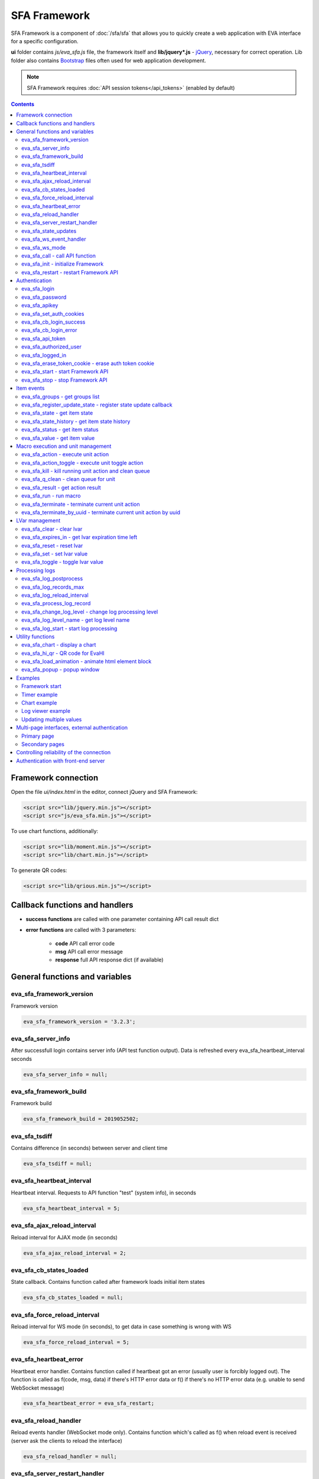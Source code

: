 SFA Framework
*************

SFA Framework is a component of :doc:`/sfa/sfa` that allows you to quickly
create a web application with EVA interface for a specific configuration.

**ui** folder contains *js/eva_sfa.js* file, the framework itself and
**lib/jquery*.js** - `jQuery <https://jquery.com/>`_, necessary for correct
operation. Lib folder also contains `Bootstrap <http://getbootstrap.com/>`_
files often used for web application development.

.. note::

    SFA Framework requires :doc:`API session tokens</api_tokens>` (enabled by
    default)

.. contents::

Framework connection
====================

Open the file *ui/index.html* in the editor, connect jQuery and SFA Framework:

.. code-block:: html

    <script src="lib/jquery.min.js"></script>
    <script src="js/eva_sfa.min.js"></script>

To use chart functions, additionally:

.. code-block:: html

    <script src="lib/moment.min.js"></script>
    <script src="lib/chart.min.js"></script>

To generate QR codes:

.. code-block:: html

    <script src="lib/qrious.min.js"></script>

Callback functions and handlers
===============================

* **success functions** are called with one parameter containing API call
  result dict

* **error functions** are called with 3 parameters:

    * **code** API call error code
    * **msg** API call error message
    * **response** full API response dict (if available)


.. _sfw_cat_general:

General functions and variables
===============================


.. _sfw_eva_sfa_framework_version:

eva_sfa_framework_version
-------------------------

Framework version

.. code-block:: javascript

    eva_sfa_framework_version = '3.2.3';


.. _sfw_eva_sfa_server_info:

eva_sfa_server_info
-------------------

After successfull login contains server info (API test function output). Data is refreshed every eva_sfa_heartbeat_interval seconds

.. code-block:: javascript

    eva_sfa_server_info = null;


.. _sfw_eva_sfa_framework_build:

eva_sfa_framework_build
-----------------------

Framework build

.. code-block:: javascript

    eva_sfa_framework_build = 2019052502;


.. _sfw_eva_sfa_tsdiff:

eva_sfa_tsdiff
--------------

Contains difference (in seconds) between server and client time

.. code-block:: javascript

    eva_sfa_tsdiff = null;


.. _sfw_eva_sfa_heartbeat_interval:

eva_sfa_heartbeat_interval
--------------------------

Heartbeat interval. Requests to API function "test" (system info), in seconds

.. code-block:: javascript

    eva_sfa_heartbeat_interval = 5;


.. _sfw_eva_sfa_ajax_reload_interval:

eva_sfa_ajax_reload_interval
----------------------------

Reload interval for AJAX mode (in seconds)

.. code-block:: javascript

    eva_sfa_ajax_reload_interval = 2;


.. _sfw_eva_sfa_cb_states_loaded:

eva_sfa_cb_states_loaded
------------------------

State callback. Contains function called after framework loads initial item states

.. code-block:: javascript

    eva_sfa_cb_states_loaded = null;


.. _sfw_eva_sfa_force_reload_interval:

eva_sfa_force_reload_interval
-----------------------------

Reload interval for WS mode (in seconds), to get data in case something is wrong with WS

.. code-block:: javascript

    eva_sfa_force_reload_interval = 5;


.. _sfw_eva_sfa_heartbeat_error:

eva_sfa_heartbeat_error
-----------------------

Heartbeat error handler. Contains function called if heartbeat got an error (usually user is forcibly logged out). The function is called as f(code, msg, data) if there's HTTP error data or f() if there's no HTTP error data (e.g.  unable to send WebSocket message)

.. code-block:: javascript

    eva_sfa_heartbeat_error = eva_sfa_restart;


.. _sfw_eva_sfa_reload_handler:

eva_sfa_reload_handler
----------------------

Reload events handler (WebSocket mode only). Contains function which's called as f() when reload event is received (server ask the clients to reload the interface)

.. code-block:: javascript

    eva_sfa_reload_handler = null;


.. _sfw_eva_sfa_server_restart_handler:

eva_sfa_server_restart_handler
------------------------------

Server restart handler (WebSocket mode only). Contains function which's called as f() when server restart event is received (server warns the clients about it's restart)

.. code-block:: javascript

    eva_sfa_server_restart_handler = null;


.. _sfw_eva_sfa_state_updates:

eva_sfa_state_updates
---------------------

Update item states via AJAX and subscribe to state updates via WebSocket
 
Possible values:  true - get states of all items API key has access to  {'p': [types], 'g': [groups]} - subscribe to specified types and groups  false - disable state updates

.. code-block:: javascript

    eva_sfa_state_updates = true;


.. _sfw_eva_sfa_ws_event_handler:

eva_sfa_ws_event_handler
------------------------

WebSocket event handler. Contains function which's called as f(data) when ws event is received function should return true, if it return false, WS data processing is stopped

.. code-block:: javascript

    eva_sfa_ws_event_handler = null;


.. _sfw_eva_sfa_ws_mode:

eva_sfa_ws_mode
---------------

WebSocket mode if true, is set by eva_sfa_init(). Setting this to false will force AJAX mode

.. code-block:: javascript

    eva_sfa_ws_mode = true;




.. _sfw_eva_sfa_call:

eva_sfa_call - call API function
--------------------------------

Calls any available SFA API function

.. code-block:: javascript

    function eva_sfa_call(func, params, cb_success, cb_error)

Parameters:

* **func** API function
* **params** function params
* **cb_success** function called on success
* **cb_error** function called if error occured

.. _sfw_eva_sfa_init:

eva_sfa_init - initialize Framework
-----------------------------------

Initializes eva_sfa javascript API automatically sets WebSocket or AJAX mode depending on the browser features.
The function is called automatically after script is loaded or can be re-called manually later

.. code-block:: javascript

    function eva_sfa_init()

.. _sfw_eva_sfa_restart:

eva_sfa_restart - restart Framework API
---------------------------------------

e.g. used on heartbeat error

.. code-block:: javascript

    function eva_sfa_restart()


.. _sfw_cat_auth:

Authentication
==============


.. _sfw_eva_sfa_login:

eva_sfa_login
-------------

Should always contain authentication login or API will be unable to reconnect in case of e.g. server reboot

.. code-block:: javascript

    eva_sfa_login = '';


.. _sfw_eva_sfa_password:

eva_sfa_password
----------------

Should always contain authentication password

.. code-block:: javascript

    eva_sfa_password = '';


.. _sfw_eva_sfa_apikey:

eva_sfa_apikey
--------------

Use API key instead of login. Insecure but fine for testing and specific configs

.. code-block:: javascript

    eva_sfa_apikey = null;


.. _sfw_eva_sfa_set_auth_cookies:

eva_sfa_set_auth_cookies
------------------------

Use auth cookies for /ui, /pvt and /rpvt

.. code-block:: javascript

    eva_sfa_set_auth_cookies = true;


.. _sfw_eva_sfa_cb_login_success:

eva_sfa_cb_login_success
------------------------

Successful login callback. Contains function called after successful login

.. code-block:: javascript

    eva_sfa_cb_login_success = null;


.. _sfw_eva_sfa_cb_login_error:

eva_sfa_cb_login_error
----------------------

Failed login callback. Contains function called after failed login

.. code-block:: javascript

    eva_sfa_cb_login_error = null;


.. _sfw_eva_sfa_api_token:

eva_sfa_api_token
-----------------

Contains current API token after log in. Filled by framework automatically

.. code-block:: javascript

    eva_sfa_api_token = '';


.. _sfw_eva_sfa_authorized_user:

eva_sfa_authorized_user
-----------------------

Contains authorized user name. Filled by framework automatically

.. code-block:: javascript

    eva_sfa_authorized_user = null;


.. _sfw_eva_sfa_logged_in:

eva_sfa_logged_in
-----------------

True if framework engine is started and user is logged in, false if not. Should not be changed outside framework functions

.. code-block:: javascript

    eva_sfa_logged_in = false;




.. _sfw_eva_sfa_erase_token_cookie:

eva_sfa_erase_token_cookie - erase auth token cookie
----------------------------------------------------

It's recommended to call this function when login form is displayed to prevent old token caching

.. code-block:: javascript

    function eva_sfa_erase_token_cookie()

.. _sfw_eva_sfa_start:

eva_sfa_start - start Framework API
-----------------------------------

After calling the function will authenticate user, open WebSocket (in case of WS mode) or schedule AJAX refresh interval.

.. code-block:: javascript

    function eva_sfa_start()

.. _sfw_eva_sfa_stop:

eva_sfa_stop - stop Framework API
---------------------------------

After calling the function will close open WebSocket if available, clear all the refresh intervals then try to close server session

.. code-block:: javascript

    function eva_sfa_stop(cb)


.. _sfw_cat_events:

Item events
===========




.. _sfw_eva_sfa_groups:

eva_sfa_groups - get groups list
--------------------------------



.. code-block:: javascript

    function eva_sfa_groups(params, cb_success, cb_error)

Parameters:

* **params** object with props

    * **p** item type (U for unit, S for sensor, LV for lvar)

    * **g** group filter (mqtt style)
* **cb_success** function called on success
* **cb_error** function called if error occured

.. _sfw_eva_sfa_register_update_state:

eva_sfa_register_update_state - register state update callback
--------------------------------------------------------------

Register the function to be called in case of state change event (or at first state load).
If state is already loaded, function will be called immediately

.. code-block:: javascript

    function eva_sfa_register_update_state(oid, cb)

Parameters:

* **oid** item id in format type:full_id, e.g. sensor:env/temp1
* **cb** function to be called

.. _sfw_eva_sfa_state:

eva_sfa_state - get item state
------------------------------



.. code-block:: javascript

    function eva_sfa_state(oid)

Parameters:

* **oid** item id in format type:full_id, e.g. sensor:env/temp1

Returns:

object state or undefined if no object found

.. _sfw_eva_sfa_state_history:

eva_sfa_state_history - get item state history
----------------------------------------------

@oid - item oid, list or comma separated

.. code-block:: javascript

    function eva_sfa_state_history(oid, params, cb_success, cb_error)

Parameters:

* **params** state history params
* **cb_success** function called on success
* **cb_error** function called if error occured

.. _sfw_eva_sfa_status:

eva_sfa_status - get item status
--------------------------------



.. code-block:: javascript

    function eva_sfa_status(oid)

Parameters:

* **oid** item id in format type:full_id, e.g. sensor:env/temp1

Returns:

object status(int) or undefined if no object found

.. _sfw_eva_sfa_value:

eva_sfa_value - get item value
------------------------------



.. code-block:: javascript

    function eva_sfa_value(oid)

Parameters:

* **oid** item id in format type:full_id, e.g. sensor:env/temp1

Returns:

object value (null, string or numeric if possible) or undefined if no object found


.. _sfw_cat_mgmt:

Macro execution and unit management
===================================




.. _sfw_eva_sfa_action:

eva_sfa_action - execute unit action
------------------------------------



.. code-block:: javascript

    function eva_sfa_action(unit_id, params, cb_success, cb_error)

Parameters:

* **unit_id** full unit ID
* **params** object with props

    * **s** new unit status (int)

    * **v** new unit value (optional)

    * **w** seconds to wait until complete

    * **p** action priority (optional)

    * **u** action uuid (optional)
* **cb_success** function called on success
* **cb_error** function called if error occured

.. _sfw_eva_sfa_action_toggle:

eva_sfa_action_toggle - execute unit toggle action
--------------------------------------------------



.. code-block:: javascript

    function eva_sfa_action_toggle(unit_id, params, cb_success, cb_error)

Parameters:

* **unit_id** full unit ID
* **params** object with props

    * **v** new unit value (optional)

    * **w** seconds to wait until complete

    * **p** action priority (optional)

    * **u** action uuid (optional)
* **cb_success** function called on success
* **cb_error** function called if error occured

.. _sfw_eva_sfa_kill:

eva_sfa_kill - kill running unit action and clean queue
-------------------------------------------------------



.. code-block:: javascript

    function eva_sfa_kill(unit_id, cb_success, cb_error)

Parameters:

* **unit_id** full unit ID

.. _sfw_eva_sfa_q_clean:

eva_sfa_q_clean - clean queue for unit
--------------------------------------



.. code-block:: javascript

    function eva_sfa_q_clean(unit_id, cb_success, cb_error)

Parameters:

* **unit_id** full unit ID

.. _sfw_eva_sfa_result:

eva_sfa_result - get action result
----------------------------------



.. code-block:: javascript

    function eva_sfa_result(params, cb_success, cb_error)

Parameters:

* **params** object with props

    * **i** object oid (type:group/id), unit or lmacro

    * **u** action uuid (either i or u must be specified)

    * **g** filter by group

    * **s** filter by status (Q, R, F - queued, running, finished)
* **cb_success** function called on success
* **cb_error** function called if error occured

.. _sfw_eva_sfa_run:

eva_sfa_run - run macro
-----------------------



.. code-block:: javascript

    function eva_sfa_run(macro_id, params, cb_success, cb_error)

Parameters:

* **macro_id** full macro ID
* **params** object with props

    * **a** macro args

    * **kw** macro kwargs

    * **w** seconds to wait until complete

    * **p** action priority

    * **u** action uuid
* **cb_success** function called on success
* **cb_error** function called if error occured

.. _sfw_eva_sfa_terminate:

eva_sfa_terminate - terminate current unit action
-------------------------------------------------



.. code-block:: javascript

    function eva_sfa_terminate(unit_id, cb_success, cb_error)

Parameters:

* **unit_id** full unit ID

.. _sfw_eva_sfa_terminate_by_uuid:

eva_sfa_terminate_by_uuid - terminate current unit action by uuid
-----------------------------------------------------------------



.. code-block:: javascript

    function eva_sfa_terminate_by_uuid(uuid, cb_success, cb_error)

Parameters:

* **uuid** action uuid


.. _sfw_cat_lvar:

LVar management
===============




.. _sfw_eva_sfa_clear:

eva_sfa_clear - clear lvar
--------------------------

For timer - set status to 0, otherwise value to 0

.. code-block:: javascript

    function eva_sfa_clear(lvar_id, cb_success, cb_error)

Parameters:

* **lvar_id** full lvar ID

.. _sfw_eva_sfa_expires_in:

eva_sfa_expires_in - get lvar expiration time left
--------------------------------------------------



.. code-block:: javascript

    function eva_sfa_expires_in(lvar_id)

Parameters:

* **lvar_id** item id in format type:full_id, e.g. lvar:timers/timer1

Returns:

- seconds to expiration, -1 if expired, -2 if stopped

.. _sfw_eva_sfa_reset:

eva_sfa_reset - reset lvar
--------------------------

Set status/value to 1

.. code-block:: javascript

    function eva_sfa_reset(lvar_id, cb_success, cb_error)

Parameters:

* **lvar_id** full lvar ID

.. _sfw_eva_sfa_set:

eva_sfa_set - set lvar value
----------------------------



.. code-block:: javascript

    function eva_sfa_set(lvar_id, value, cb_success, cb_error)

Parameters:

* **lvar_id** full lvar ID
* **value** new lvar value, optional

.. _sfw_eva_sfa_toggle:

eva_sfa_toggle - toggle lvar value
----------------------------------

Toggle current value (if value is 0 or 1) useful when lvar is being used as flag

.. code-block:: javascript

    function eva_sfa_toggle(lvar_id, cb_success, cb_error)

Parameters:

* **lvar_id** full lvar ID


.. _sfw_cat_log:

Processing logs
===============
For log processing the client API key should have sysfunc=yes permission.

.. _sfw_eva_sfa_log_postprocess:

eva_sfa_log_postprocess
-----------------------

Log post processing callback function e.g. to autoscroll the log viewer

.. code-block:: javascript

    eva_sfa_log_postprocess = null;


.. _sfw_eva_sfa_log_records_max:

eva_sfa_log_records_max
-----------------------

Max log records to get/keep

.. code-block:: javascript

    eva_sfa_log_records_max = 200;


.. _sfw_eva_sfa_log_reload_interval:

eva_sfa_log_reload_interval
---------------------------

Log refresh interval for AJAX mode (in seconds)

.. code-block:: javascript

    eva_sfa_log_reload_interval = 2;


.. _sfw_eva_sfa_process_log_record:

eva_sfa_process_log_record
--------------------------

New log record handler

.. code-block:: javascript

    eva_sfa_process_log_record = null;




.. _sfw_eva_sfa_change_log_level:

eva_sfa_change_log_level - change log processing level
------------------------------------------------------



.. code-block:: javascript

    function eva_sfa_change_log_level(log_level)

Parameters:

* **log_level** log processing level

.. _sfw_eva_sfa_log_level_name:

eva_sfa_log_level_name - get log level name
-------------------------------------------



.. code-block:: javascript

    function eva_sfa_log_level_name(log_level)

Parameters:

* **log_level** log level id

.. _sfw_eva_sfa_log_start:

eva_sfa_log_start - start log processing
----------------------------------------



.. code-block:: javascript

    function eva_sfa_log_start(log_level)

Parameters:

* **log_level** log processing level (optional)


.. _sfw_cat_tools:

Utility functions
=================




.. _sfw_eva_sfa_chart:

eva_sfa_chart - display a chart
-------------------------------

To work with charts you should include Chart.js library, which is located in file lib/chart.min.js (ui folder).

.. code-block:: javascript

    function eva_sfa_chart(ctx, cfg, oid, params, _do_update)

Parameters:

* **ctx** html container element id to draw in (must have fixed width/height)
* **cfg** Chart.js configuration
* **oid** item oid or oids, array or comma separated (type:full_id)
* **params** object with props

    * **timeframe** timeframe to display (5T - 5 min, 2H - 2 hr, 2D - 2 days etc.), default: 1D

    * **fill** precision[:np] (10T - 60T recommended, more accurate - more data), np - number precision, optional. default: 30T:2

    * **update** update interval in seconds. If the chart conteiner is no longer visible, chart stops updating.

    * **prop** item property to use (default is value)

    * **u** data units (e.g. mm or °C)

.. _sfw_eva_sfa_hi_qr:

eva_sfa_hi_qr - QR code for EvaHI
---------------------------------

Generates QR code for :doc:`EvaHI</evahi>`-compatible apps (e.g. for EVA ICS Control Center mobile app for Android). Current framework session must be authorized using user login. If eva_sfa_password is defined, QR code also contains password value. Requires qrious js library.

.. code-block:: javascript

    function eva_sfa_hi_qr(ctx, params)

Parameters:

* **ctx** html <canvas /> element id to generate QR code in
* **params** object with additional parameters:

    * **size** QR code size in px (default: 200)

    * **url** override UI url (default: document.location)

    * **user** override user (default: eva_sfa_authorized_user)

    * **password** override password

Returns:

true if QR code is generated

.. _sfw_eva_sfa_load_animation:

eva_sfa_load_animation - animate html element block
---------------------------------------------------

Simple loading animation

.. code-block:: javascript

    function eva_sfa_load_animation(el_id)

Parameters:

* **el_id** html element id

.. _sfw_eva_sfa_popup:

eva_sfa_popup - popup window
----------------------------

Opens popup window. Requires bootstrap css included There may be only 1 popup opened. If the page want to open another popup, the current one will be overwritten unless it's class is higher than a new one.

.. code-block:: javascript

    function eva_sfa_popup(ctx, pclass, title, msg, params)

Parameters:

* **ctx** html element id to use as popup (any empty <div /> is fine)
* **pclass** popup class: info, warning or error. opens big popup window if '!' is put before the class (e.g. !info)
* **title** popup window title
* **msg** popup window message
* **params** object with handlers and additional parameters:

    * **ct** popup auto close time (sec), equal to pressing escape

    * **btn1** button 1 name ('OK' if not specified)

    * **btn2** button 2 name

    * **btn1a** function to run if button 1 (or enter) is pressed

    * **btn2a** function(arg) to run if button 2 (or escape) is pressed. arg is true if the button was pressed, false if escape key or auto close.

    * **va** validate function which runs before btn1a. if the function return true, the popup is closed and btn1a function is executed. otherwise the popup is kept and the function btn1a is not executed. va function is used to validate an input, if popup contains any input fields.



Examples
========

Examples of the SFA framework usage are also provided in
":doc:`/tutorial/tut_ui`" part of the EVA :doc:`tutorial</tutorial/tutorial>`.

.. _sfw_example_general:

Framework start
---------------

.. code-block:: javascript

    /**
    * Hide login form and show primary interface <div />
    */
    function after_login() {
        $('#login_form').hide();
        $('#interface').show();
    }

    /**
    * Show error message
    */
    function failed_login(code, msg, response) {
        $('#login_form_error').html(msg);
    }

    $(document).ready(function() {
        eva_sfa_cb_login_success = after_login;
        eva_sfa_cb_login_error = failed_login;
        // as this is primary page, erase token cookie if set
        eva_sfa_erase_token_cookie();
        // function ui_set_sensor will handle sensor event by the specified mask
        eva_sfa_register_update_state('sensor:greenhouse*/env/temp', ui_set_sensor);
        eva_sfa_register_update_state('sensor:greenhouse*/env/hum', ui_set_sensor);
        // function for login form submit event
        $('#login_form').submit(function(e) {
          e.preventDefault();
          eva_sfa_login = e.currentTarget.login.value;
          eva_sfa_password = e.currentTarget.password.value;
          eva_sfa_start();
          });
    }


.. _sfw_example_timer:

Timer example
-------------

The following example shows how to display the timer countdown. The countdown
is updated every 500 ms.

.. code-block:: javascript

    function show_countdown() {
        var t = eva_sfa_expires_in('timers/timer1');
        if (t === undefined || t == null) {
            $('#timer').html('');
        } else {
            if (t == -2) {
                $('#timer').html('STOPPED');
            } else if (t == -1 ) {
                $('#timer').html('FINISHED');
            } else {
                t = Number(Math.round(t * 10) / 10).toFixed(1);
                $('#timer').html(t);
            }
        }
    }

    setInterval(show_countdown, 500);

.. _sfw_chart_example:

Chart example
-------------

We have 2 sensors, for internal and external air temperature and want their
data to be placed in one chart.

Chart options:

.. code-block:: javascript

    var chart_opts = {
            responsive: false,
            //animation: false,
            legend: {
                display: true
            },
            scales: {
                xAxes: [{
                    type: "time",
                    time: {
                        unit: 'hour',
                        unitStepSize: 1,
                        round: 'minute',
                        tooltipFormat: "H:mm:ss",
                        displayFormats: {
                          hour: 'MMM D, H:mm'
                        }
                    },
                    ticks: {
                        minRotation: 90,
                        maxTicksLimit: 12,
                        autoSkip: true
                    },
                    display: true,
                }],
                yAxes: [{
                    display: true,
                    ticks: {
                    },
                    scaleLabel: {
                        display: true,
                        labelString: 'Degrees'
                    }
                }]
            }
        }

Chart configuration:

.. code-block:: javascript

    var chart_cfg = {
        type: 'line',
        data: {
            labels: [],
            datasets: [
                {
                label: 'Temperature inside',
                data: [],
                fill: false,
                backgroundColor: 'red',
                borderColor: 'red'
                },
                {
                label: 'Temperature outside',
                data: [],
                fill: false,
                backgroundColor: 'blue',
                borderColor: 'blue'
                }
            ],
        },
        options: chart_opts
    }

Chart code (consider *<div id="chart1" style="display: none"></div>* is placed
somewhere in HTML), data for last 8 hours, 15 min precision, update every 10
seconds:

.. code-block:: javascript

    eva_sfa_chart(
        'chart1',
        chart_cfg,
        'sensor:env/temp_inside,sensor:env/temp_outside',
        {timeframe: '8H', fill:'15T', update:10});

.. _sfw_example_log:

Log viewer example
------------------

The following example shows how to build a log viewer, similar to included in
:doc:`/uc/uc_ei` and :doc:`/lm/lm_ei`.

.. code-block:: html

  <html>
    <head>
    <script src="lib/jquery.min.js"></script>
    <script src="js/eva_sfa.js"></script>
    <style type="text/css">
      #logr {
        outline: none;
        width: 100%;
        height: 60% !important;
        font-size: 11px;
        overflow: scroll;
        overflow-x: hidden;
        margin-bottom: 10px;
        border-style : solid;
        border-color : #3ab0ea;
        border-color : rgba(58, 176, 234, 1);
        border-width : 2px;
        border-radius : 5px;
        -moz-border-radius : 5px;
        -webkit-border-radius : 5px;
        }
      .logentry.logentry_color_10 { color: grey }
      .logentry.logentry_color_20 { color: black }
      .logentry.logentry_color_30 {
        color: orange;
        font-weight: bold;
        font-size: 14px
        }
      .logentry.logentry_color_40 {
        color: red;
        font-weight: bold;
        font-size: 16px
      }
      .logentry.logentry_color_50 {
        color: red;
        font-weight: bold;
        font-size: 20px;
        animation: blinker 0.5s linear infinite;
      }
      @keyframes blinker {  
        50% { opacity: 0; }
      }
    </style>
    </head>
    <body>
    <div id="logr"></div>
    <script type="text/javascript">
        function time_converter(UNIX_timestamp) {
          var a = new Date(UNIX_timestamp * 1000);
          var year = a.getFullYear();
          var month = a.getMonth() + 1;
          var date = a.getDate();
          var hour = a.getHours();
          var min = a.getMinutes();
          var sec = a.getSeconds();
          var time =
            year +
            '-' +
            pad(month, 2) +
            '-' +
            pad(date, 2) +
            ' ' +
            pad(hour, 2) +
            ':' +
            pad(min, 2) +
            ':' +
            pad(sec, 2);
          return time;
        }

        function pad(num, size) {
          var s = num + '';
          while (s.length < size) s = '0' + s;
          return s;
        }

        function format_log_record(l) {
          return (
            '<div class="logentry logentry_color_' +
            l.l +
            '">' +
            time_converter(l.t) +
            ' ' +
            l.h +
            ' ' +
            l.p +
            ' ' +
            eva_sfa_log_level_name(l.l) +
            ' ' +
            l.mod +
            ' ' +
            l.th +
            ': ' +
            l.msg +
            '</div>'
          );
        }
        eva_sfa_process_log_record = function(l) {
          $('#logr').append(format_log_record(l));
          while ($('.logentry').length > eva_sfa_log_records_max) {
          $('#logr')
            .find('.logentry')
            .first()
            .remove();
          }
        }
        eva_sfa_log_postprocess = function() {
          $('#logr').scrollTop($('#logr').prop('scrollHeight'));
        }

        eva_sfa_apikey="SECRET_KEY_JUST_FOR_EXAMPLE_DONT_STORE_KEYS_IN_JS";
        eva_sfa_cb_login_success = function(data) {
            eva_sfa_log_records_max = 100;
            eva_sfa_log_start();
        }
        eva_sfa_start();
    </script>
    </body>
    </html>

Updating multiple values
------------------------

The following example will show how to update displayed values of 3 sensors
with one function. Define HTML elements:

.. code-block:: html

    <div>Sensor 1 value: <span id="sensor:group1/sensor1"></span></div>
    <div>Sensor 2 value: <span id="sensor:group1/sensor2"></span></div>
    <div>Sensor 3 value: <span id="sensor:group1/sensor3"></span></div>

Then register update event function:

.. code-block:: javascript


    eva_sfa_register_update_state('sensor:group1/*', function(state) {
        $('#' + $.escapeSelector(state.oid)).html('S: ' + state.value);
    }

Multi-page interfaces, external authentication
==============================================

Primary page
------------

If multi-page navigation contains links back to the main page, it should
perform a single authentication attempt to re-use existing token:

.. code-block:: javascript

    ui_first_auth = true;

    eva_sfa_cb_login_error = function(code, msg, data) {
        // show login form
        // ..........
        if (ui_first_auth) {
            ui_first_auth = false;
        } else {
            // display login error
            // e.g.
            // $('login_error_msg').html(msg);
        }
    }
    eva_sfa_start();

The same method is used when client can authenticate itself with basic
authentication on front-end sever or uses :doc:`EVA ICS Smartphone
application</evahi>`.

Secondary pages
---------------

By default, the interface should be programmed in a single HTML/J2 document
*ui/index.html* or *ui/index.j2*, however sometimes it's useful to split parts
of the interface to different html page files.

Each HTML document should initialize/login SFA framework to access its
functions. However if *eva_sfa_set_auth_cookies* is set to *true*, the
secondary page can log in user with the existing token:

.. code-block:: javascript

    eva_sfa_cb_login_error = function() {
        // token is invalid or expired, redirect user to main page
        document.location = '/ui/';
    }
    eva_sfa_start();


Controlling reliability of the connection
=========================================

An important moment of the web interface chosen for automation systems is
reliability of the connection.

Common problems which may arise:

* SFA server reboot and loss of session data.
* Breaking the WebSocket connection due to front-end reboot or another reason.

To control the session, SFA Framework requests SFA API :ref:`test<sfapi_test>`
every **eva_sfa_heartbeat_interval** (*5* seconds by default). WebSocket is
additionally controlled by the framework using { 's': 'ping' } packet, whereto
the server should send a response { 's': 'pong' }. If there is no response
within the time exceeding heartbeat interval, the connection is considered
broken.

In case of short-term problems with the server, it will be enough to set the
default value

.. code-block:: javascript

    eva_sfa_heartbeat_error = eva_sfa_restart;

and keep login/password in **eva_sfa_login** and **eva_sfa_password
variables**, or API key in **eva_sfa_apikey**. If an error occurs,
heartbeat will attempt to restart the framework once. If it fails or the
variable data has been deleted after the initial authorization, the function
specified in **eva_sfa_cb_login_error** will be called.

If your interface cleans up the authorization data, **eva_sfa_heartbeat_error**
should do the following:

.. code-block:: javascript

    eva_sfa_heartbeat_error = function() {
        // stop framework, make another attempt to log out
        // if the login/password were used
       eva_sfa_stop(
            // your function that displays the authorization form
            show_login_form 
            );
        }

In case reconnection is automatic, heartbeat error calls **eva_sfa_restart()**
that, in turn, calls **eva_sfa_cb_login_error** in case of failure.

And for automatic reconnection it should look like:

.. code-block:: javascript

    eva_sfa_cb_login_error = function(data) {
        if (data.status == 403) {
            // if the server returned error 403 (authentication failed
            // due to invalid auth data), the user should get a login form
            show_login_form();
            } else {
            // in case of other errors - try to restart framework in 3 seconds
            // and attempt to connect again
            setTimeout(eva_sfa_start, 3 * 1000);
            }
       }


Authentication with front-end server
====================================

If you have front-end server installed before UI and it handles HTTP basic
authentication, you can leave **eva_sfa_login** and **eva_sfa_apikey**
variables empty and let framework log in without them.

In this case authorization data will be parsed by SFA server from Authorization
HTTP header (front-end server should pass it as-is to back-end SFA).